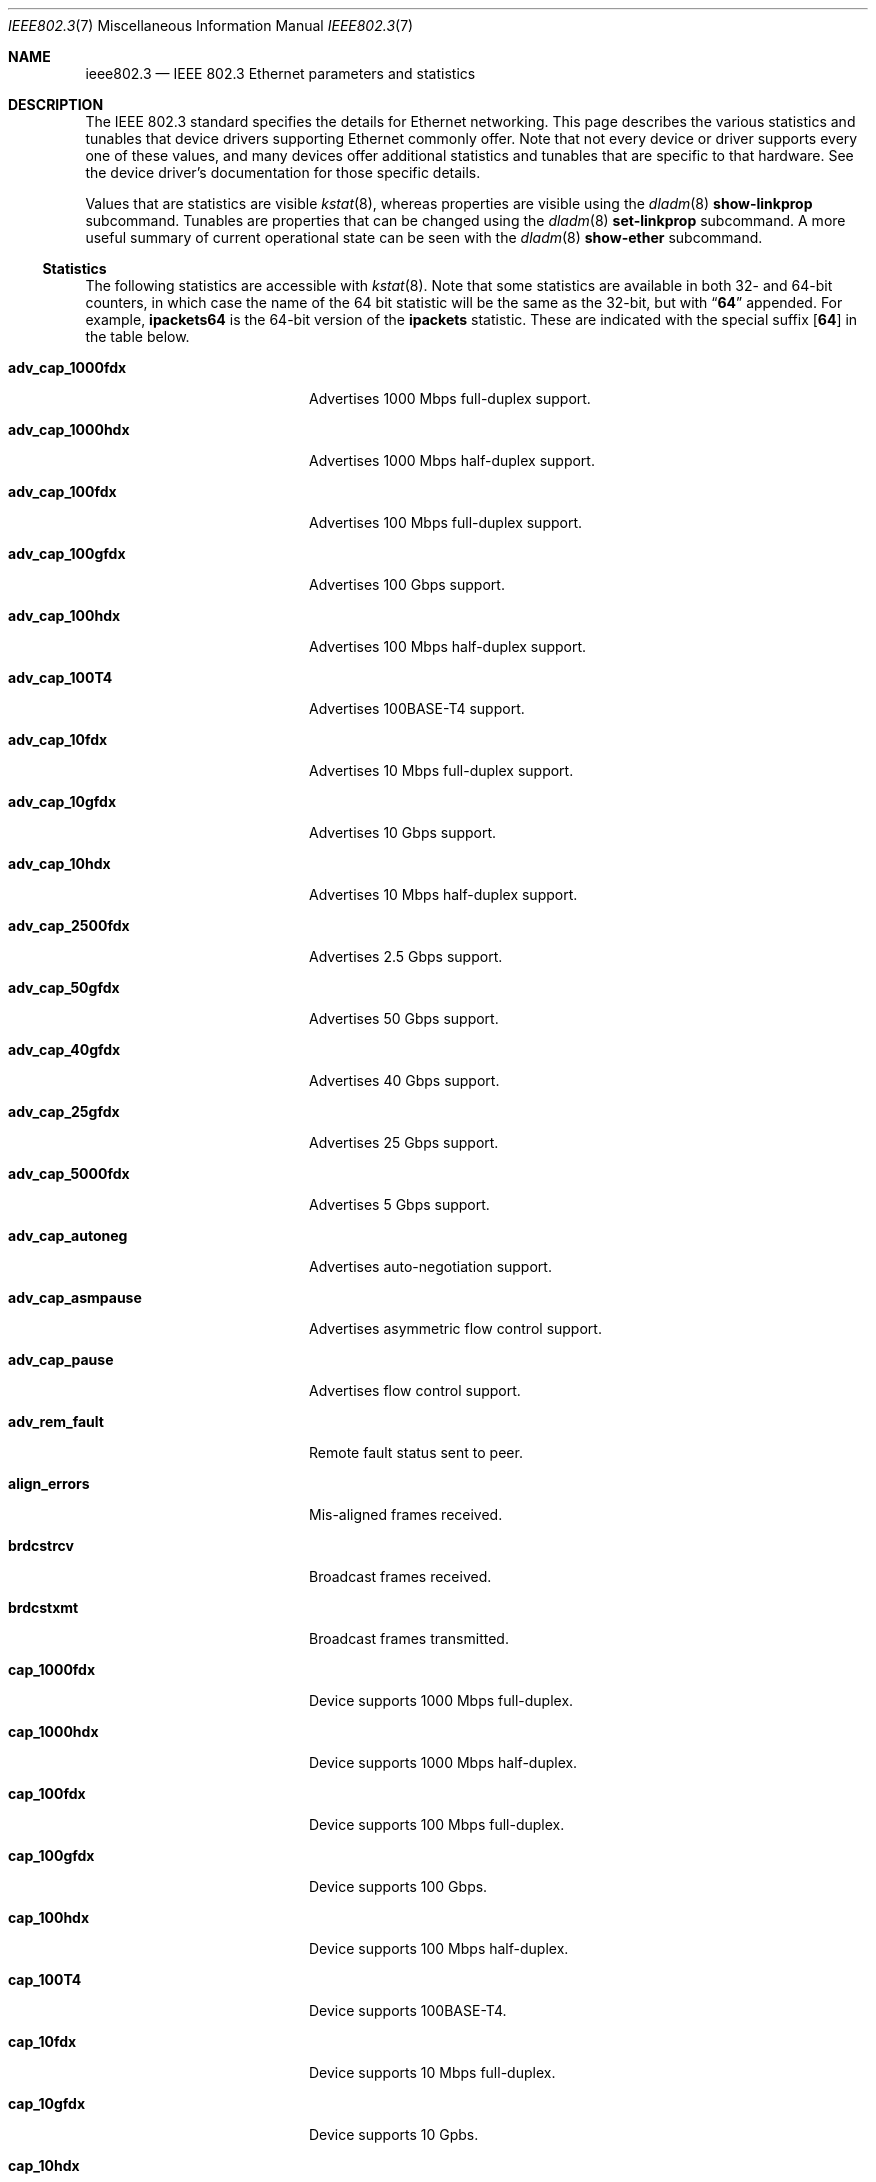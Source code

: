.\" Copyright 2014 Garrett D'Amore <garrett@damore.org>
.\" Copyright 2016 Joyent, Inc.
.\" Redistribution and use in source and binary forms, with or without
.\" modification, are permitted provided that the following conditions
.\" are met:
.\" 1. Redistributions of source code must retain the above copyright
.\"    notice, this list of conditions and the following disclaimer.
.\" 2. Redistributions in binary form must reproduce the above copyright
.\"    notice, this list of conditions and the following disclaimer in the
.\"    documentation and/or other materials provided with the distribution.
.\"
.\" THIS SOFTWARE IS PROVIDED BY THE COPYRIGHT HOLDER AND CONTRIBUTORS
.\" ``AS IS'' AND ANY EXPRESS OR IMPLIED WARRANTIES, INCLUDING, BUT NOT
.\" LIMITED TO, THE IMPLIED WARRANTIES OF MERCHANTABILITY AND FITNESS
.\" FOR A PARTICULAR PURPOSE ARE DISCLAIMED.  IN NO EVENT SHALL THE
.\" COPYRIGHT HOLDER OR CONTRIBUTORS BE LIABLE FOR ANY DIRECT, INDIRECT,
.\" INCIDENTAL, SPECIAL, EXEMPLARY, OR CONSEQUENTIAL DAMAGES (INCLUDING, BUT
.\" NOT LIMITED TO, PROCUREMENT OF SUBSTITUTE GOODS OR SERVICES; LOSS OF
.\" USE, DATA, OR PROFITS; OR BUSINESS INTERRUPTION) HOWEVER CAUSED AND ON
.\" ANY THEORY OF LIABILITY, WHETHER IN CONTRACT, STRICT LIABILITY, OR TORT
.\" (INCLUDING NEGLIGENCE OR OTHERWISE) ARISING IN ANY WAY OUT OF THE USE OF
.\" THIS SOFTWARE, EVEN IF ADVISED OF THE POSSIBILITY OF SUCH DAMAGE
.\"
.Dd "Nov 23, 2016"
.Dt IEEE802.3 7
.Os
.Sh NAME
.Nm ieee802.3
.Nd IEEE 802.3 Ethernet parameters and statistics
.Sh DESCRIPTION
The IEEE 802.3 standard specifies the details for Ethernet
networking.
This page describes the various statistics and tunables that device drivers
supporting Ethernet commonly offer.
.
Note that not every device or driver supports every one of these
values, and many devices offer additional statistics and tunables that
are specific to that hardware.
See the device driver's documentation for those specific details.
.
.Lp
Values that are statistics are visible
.Xr kstat 8 ,
whereas properties are visible using the
.Xr dladm 8
.Sy show-linkprop
subcommand.
Tunables are properties that can be changed using the
.Xr dladm 8
.Sy set-linkprop
subcommand.
A more useful summary of current operational state can be seen with the
.Xr dladm 8
.Sy show-ether
subcommand.
.
.Ss Statistics
The following statistics are accessible with
.Xr kstat 8 .
Note that some statistics are available in both 32- and 64-bit counters,
in which case the name of the 64 bit statistic will be the same as the
32-bit, but with
.Dq Sy 64
appended.
For example,
.Sy ipackets64
is the 64-bit version of the
.Sy ipackets
statistic.
These are indicated with the special suffix
.Op Sy 64
in the table below.
.
.Bl -tag -width tx_late_collisions
.It Sy adv_cap_1000fdx
Advertises 1000 Mbps full-duplex support.
.It Sy adv_cap_1000hdx
Advertises 1000 Mbps half-duplex support.
.It Sy adv_cap_100fdx
Advertises 100 Mbps full-duplex support.
.It Sy adv_cap_100gfdx
Advertises 100 Gbps support.
.It Sy adv_cap_100hdx
Advertises 100 Mbps half-duplex support.
.It Sy adv_cap_100T4
Advertises 100BASE-T4 support.
.It Sy adv_cap_10fdx
Advertises 10 Mbps full-duplex support.
.It Sy adv_cap_10gfdx
Advertises 10 Gbps support.
.It Sy adv_cap_10hdx
Advertises 10 Mbps half-duplex support.
.It Sy adv_cap_2500fdx
Advertises 2.5 Gbps support.
.It Sy adv_cap_50gfdx
Advertises 50 Gbps support.
.It Sy adv_cap_40gfdx
Advertises 40 Gbps support.
.It Sy adv_cap_25gfdx
Advertises 25 Gbps support.
.It Sy adv_cap_5000fdx
Advertises 5 Gbps support.
.It Sy adv_cap_autoneg
Advertises auto-negotiation support.
.It Sy adv_cap_asmpause
Advertises asymmetric flow control support.
.It Sy adv_cap_pause
Advertises flow control support.
.It Sy adv_rem_fault
Remote fault status sent to peer.
.It Sy align_errors
Mis-aligned frames received.
.It Sy brdcstrcv
Broadcast frames received.
.It Sy brdcstxmt
Broadcast frames transmitted.
.It Sy cap_1000fdx
Device supports 1000 Mbps full-duplex.
.It Sy cap_1000hdx
Device supports 1000 Mbps half-duplex.
.It Sy cap_100fdx
Device supports 100 Mbps full-duplex.
.It Sy cap_100gfdx
Device supports 100 Gbps.
.It Sy cap_100hdx
Device supports 100 Mbps half-duplex.
.It Sy cap_100T4
Device supports 100BASE-T4.
.It Sy cap_10fdx
Device supports 10 Mbps full-duplex.
.It Sy cap_10gfdx
Device supports 10 Gpbs.
.It Sy cap_10hdx
Device supports 10 Mbps half-duplex.
.It Sy cap_2500fdx
Device supports 2.5 Gbps.
.It Sy cap_50gfdx
Device supports 50 Gpbs.
.It Sy cap_40gfdx
Device supports 40 Gpbs.
.It Sy cap_25gfdx
Device supports 25 Gpbs.
.It Sy cap_5000fdx
Device supports 5 Gbps.
.It Sy cap_asmpause
Device supports asymmetric flow control.
.It Sy cap_autoneg
Device supports auto-negotiation.
.It Sy cap_pause
Device supports symmetric flow control.
.It Sy cap_rem_fault
Device supports remote fault notification.
.It Sy carrier_errors
Frames dropped due to loss of link.
.It Sy collisions
Collisions.
.It Sy defer_xmts
Transmits deferred due to link activity.
.It Sy ex_collisions
Frames dropped due to too many collisions.
.It Sy fcs_errors
Frames received with bad frame checksum.
.It Sy first_collisions
Frames with at least one collision.
.It Sy ierrors
Receive errors.
.It Sy ifspeed
Link speed in bits per second.
.It Sy ipackets Ns Op Sy 64
Frames received successfully.
.It Sy jabber_errors
Jabber errors.
.It Sy link_asmpause
Asymmetric flow control; works together with
.Sy link_pause .
See the description for it below.
.It Sy link_autoneg
Link was auto-negotiated.
.It Sy link_duplex
Link duplex status, values as follows:
.Bl -column "0" infinity
.It 0 Ta Unknown.
.It 1 Ta Half-duplex.
.It 2 Ta Full-duplex.
.El
.It Sy link_pause
Link flow control available; works together with
.Sy link_asmpause .
The meanings of these bits are:
.Bl -column "pause" "asmpause"
.It Sy pause Ta Sy asmpause Ta Sy meaning
.It 0 Ta 0 Ta "No flow control."
.It 1 Ta 0 Ta Symmetric flow control.
.It 0 Ta 1 Ta Honor received pause frames.
.It 1 Ta 1 Ta Send pause frames when congested.
.El
.It Sy link_state
Link state; 0 for down, 1 for up.
.It Sy link_up
Link is up if 1.
.It Sy lp_cap_1000fdx
Peer supports 1000 Mbps full-duplex.
.It Sy lp_cap_1000hdx
Peer supports 1000 Mbps half-duplex.
.It Sy lp_cap_100fdx
Peer supports 100 Mbps full-duplex.
.It Sy lp_cap_100gfdx
Peer supports 100 Gbps full-duplex.
.It Sy lp_cap_100hdx
Peer supports 100 Mbps half-duplex.
.It Sy lp_cap_100T4
Peer supports 100BASE-T4.
.It Sy lp_cap_10fdx
Peer supports 10 Mbps full-duplex.
.It Sy lp_cap_10gfdx
Peer supports 10 Gbps.
.It Sy lp_cap_10hdx
Peer supports 10 Mbps half-duplex.
.It Sy lp_cap_2500fdx
Peer supports 2.5 Gbps.
.It Sy lp_cap_5000fdx
Peer supports 5 Gbps.
.It Sy lp_cap_50gfdx
Peer supports 50 Gbps.
.It Sy lp_cap_40gfdx
Peer supports 40 Gbps.
.It Sy lp_cap_25gfdx
Peer supports 25 Gbps.
.It Sy lp_cap_asmpause
Peer supports asymmetric flow control.
.It Sy lp_cap_autoneg
Peer supports auto-negotiation.
.It Sy lp_cap_pause
Peer advertises flow control support.
.It Sy lp_rem_fault
Peer announces a remote fault.
.It Sy macrv_errors
Generic receive errors.
.It Sy macxmt_errors
Generic transmit errors.
.It Sy multi_collisions
Frames with more than one collision.
.It Sy multircv
Multicast frames received.
.It Sy multixmt
Multicast frames transmitted.
.It Sy norcvbuf
Receive frames dropped due to lack of resources.
.It Sy noxmtbuf
Transmit frames dropped due to lack of resources.
.It Sy obytes Ns Op Sy 64
Bytes (octets) transmitted successfully.
.It Sy oerrors
Transmit errors.
.It Sy oflo
Overflow errors.
.It Sy opackets Ns Op Sy 64
Frames successfully transmitted.
.It Sy promisc
Interface is in promiscuous mode.
.It Sy rbytes Ns Op Sy 64
Bytes (octets) received successfully.
.It Sy runt_errors
Frames received that were too short.
.It Sy sqe_errors
Squelch errors.
.It Sy toolong_errors
Frames received that were too long.
.It Sy tx_late_collisions
Late collisions on transmit.
.It Sy uflo
Underflow errors.
.It Sy unknowns
Frames received with no local recipient.
.It Sy xcvr_addr
Transceiver address.
.It Sy xcvr_id
Transceiver vendor and device ID.
.It Sy xcvr_inuse
Identifies the type of transceiver in use.
Values are as follows:
.Bl -column "0"
.It 0 Ta Unknown or undefined.
.It 1 Ta None.
.It 2 Ta 10 Mbps
.It 3 Ta 100BASE-T4
.It 4 Ta 100BASE-X
.It 5 Ta 100BASE-T2
.It 6 Ta 1000BASE-X
.It 7 Ta 1000BASE-T
.El
.El
.Ss Properties
The following parameters are accessible with
.Xr dladm 8 .
Some of these are normally read-only.
Other properties that are not specific to IEEE 802.3 / Ethernet links are also
available via
.Xr dladm 8 ,
and are documented in its man page rather than here.
.
.Bl -tag -width adv_1000hdx_cap
.It Sy speed
Link speed, in Mbps per second (dladm only).
.It Sy duplex
Link duplex, either "full" or "half".
.It Sy state
Link state, either "up" or "down".
.It Sy mtu
Maximum link frame size in bytes.
See
.Sx Jumbo Frames .
.It Sy flowctrl
Flow control setting, one of \(dqno\(dq, \(dqtx\(dq, \(dqrx\(dq, or \(dqbi\(dq.
See
.Sx Flow Control .
.It Sy adv_10gfdx_cap
Advertising 10 Gbps support.
.It Sy en_10gfdx_cap
Enable 10 Gbps support.
.
.It Sy adv_1000fdx_cap
Advertising 1000 Mbps full-duplex support.
.It Sy en_1000fdx_cap
Enable 1000 Mbps full-duplex.
.
.It Sy adv_1000hdx_cap
Advertising 1000 Mbps half-duplex support.
.It Sy en_1000hdx_cap
Enable 1000 Mbps half-duplex.
.
.It Sy adv_100fdx_cap
Advertising 100 Mbps full-duplex support.
.It Sy en_100fdx_cap
Enable 100 Mbps full-duplex.
.
.It Sy adv_100hdx_cap
Advertising 100 Mbps half-duplex support.
.It Sy en_100hdx_cap
Enable 100 Mbps half-duplex.
.
.It Sy adv_10fdx_cap
Advertising 10 Mbps full-duplex support.
.It Sy en_10fhdx_cap
Enable 100 Mbps full-duplex.
.
.It Sy adv_10hdx_cap
Advertising 10 Mbps half-duplex support.
.It Sy en_10fhdx_cap
Enable 10 Mbps half-duplex.
.El
.Ss Auto-negotiation
With modern devices, auto-negotiation is normally handled automatically.
With 10 Gbps and 1000 Gbps, it is mandatory (10GBASE-T also requires full-duplex
operation).
It is also
.Em strongly
recommended for use whenever possible; without auto-negotiation the link
will usually not operate unless both partners are configured to use the
same link mode.
.Lp
Auto-negotiation, when enabled, takes place by comparing the local capabilities
that have been advertised (which must also be supported by the local device),
with the capabilities that have been advertised by the link partner (peer).
.
The first of the following modes that is supported by both partners is
selected as the link negotiation result:
.Lp
.Bl -bullet -offset indent -compact
.It
10 Gbps (10gfdx)
.It
1000 Mbps full-duplex (1000fdx)
.It
1000 Mbps half-duplex (1000hdx)
.It
100 Mbps full-duplex (100fdx)
.It
100BASE-T4 (100T4)
.It
100 Mbps half-duplex (100hdx)
.It
10 Mbps full-duplex (10fdx)
.It
10 Mbps half-duplex (10hdx)
.El
.Lp
Advertisement of these modes can be enabled or disabled by setting the
appropriate
.Sy en_
property in
.Xr dladm 8 .
.Lp
Auto-negotiation may also be disabled, by setting the
.Sy adv_autoneg_cap
property to 0.
In this case, the highest enabled link mode (using the above list) is
.Dq forced
for the link.
.Ss Flow Control
Link layer flow control is available on many modern devices, and is mandatory
for operation at 10 Gbps.
It requires that the link be auto-negotiated, and that the link be full-duplex,
in order to function.
.Lp
Flow control is applied when a receiver becomes congested.
In this case the receiver can send a special frame, called a pause frame, to
request its partner cease transmitting for a short period of time.
.Lp
Flow control can be said to be either symmetric, in which case both partners
can send and honor pause frames, or asymmetric, in which case one partner
may not transmit pause frames.
.Lp
The flow control mode used is driven by the
.Sy flowctrl
property.
It has the following meanings:
.Lp
.Bl -column -compact -offset indent Dv
.It \(dqno\(dq Ta Neither send, nor honor pause frames.
.It \(dqtx\(dq Ta Send pause frames, provided that the peer can support them,
but do not honor them.
.It \(dqrx\(dq Ta Receive and honor pause frames.
.It \(dqbi\(dq Ta Both send and receive (and honor) pause frames.
.El
.Lp
The statistics for flow control
.Po Sy adv_cap_pause , adv_cap_asmpause , lp_cap_pause , lp_cap_asmpause ,
.Sy link_pause ,
and
.Sy link_asmpause
.Pc
are based on the properties exchanged in the auto-negotiation and are
confusing as a result.
Administrators are advised to use the
.Sy flowctrl
property instead.
.
.Ss Jumbo Frames
The IEEE 802.3 standard specifies a standard frame size of 1518 bytes,
which includes a 4-byte frame checksum, a 14-byte header, and 1500 bytes
of payload.
Most devices support larger frame sizes than this, and when all possible parties
on the same local network can do so, it may be advantageous to choose a larger
frame size; 9000 bytes is the most common option, as it allows a transport layer
to convey 8 KB (8192) of data, while leaving room for various link, network, and
transport layer headers.
.Lp
Note that the use of frames carrying more than 1500 bytes of payload is
not standardized, even though it is common practice.
.Lp
The
.Sy mtu
property is used to configure the frame size.
Note that this is the size of the payload, and excludes the preamble, checksum,
and header.
It also excludes the tag for devices that support tagging (see
.Sx Virtual LANs
below).
.Lp
Care must be taken to ensure that all communication parties agree on the same
size, or communication may cease to function properly.
.Lp
Note that the
.Sy mtu
property refers to the link layer property.
It may be necessary to configure upper layer protocols such as IP to use a
different size when this changes.
See
.Xr ifconfig 8 .
.
.Ss Virtual LANs
Most devices support virtual LANs (and also priority control tagging) though
the use of a 4-byte tag inserted between the frame header and payload.
The details of configuration of this are covered in the
.Xr dladm 8
manual.
.
.Ss Data Link Provider Interface (DLPI) Details
.
The correct method for applications to access Ethernet devices directly
is to use the DLPI.
See
.Xr dlpi 4P
and
.Xr libdlpi 3LIB
for further information.
.Lp
The following DLPI parameters are presented to applications.
.Bl -column -offset indent "Broadcast address"
.It Maximum SDU Ta 1500 (or larger, as determined by the Sy mtu No property.)
.It Minimum SDU Ta 0
.It Address length Ta 6
.It MAC type Ta Dv DL_ETHER
.It SAP length Ta \(mi2
.It Service mode Ta Dv DL_CLDLS
.It Broadcast address Ta Li ff:ff:ff:ff:ff:ff No (6 bytes with all bits set)
.El
.Lp
Note that if the application binds to SAP of 0, then standard IEEE 802.3
mode is assumed and the frame length is stored in place of the Ethernet type.
Frames that arrive with the type field set to 1500 or less, are delivered
to applications that bind to SAP 0.
.Lp
Ethernet drivers on the support both DLPI style 1 and style 2 operation.
Additionally, it is possible to configure provide
.Dq vanity
names to interfaces using the
.Xr dladm 8
.Sy rename-link
subcommand.
Such vanity names are only accessible using DLPI style 1.
.Sh NOTES
There may be other mechanisms available to configure link layer properties.
Historically the
.Xr ndd 8
command, and
.Xr driver.conf 5
files could be used to do this.
These methods are deprecated in favor of
.Xr dladm 8
properties.
.
.Sh INTERFACE STABILITY
When present, the statistics and properties presented here
are
.Sy Committed .
However, note that not every Ethernet device supports all of these,
and some devices may support additional statistics and properties.
.Lp
The DLPI and IEEE 802.3 itself are
.Sy Standard .
.Sh SEE ALSO
.Xr libdlpi 3LIB ,
.Xr dlpi 4P ,
.Xr driver.conf 5 ,
.Xr dladm 8 ,
.Xr ifconfig 8 ,
.Xr kstat 8 ,
.Xr ndd 8 ,
.Xr netstat 8
.Rs
.%T IEEE 802.3: Ethernet
.%Q IEEE Standards Association
.Re
.Rs
.%B Data Link Provider Interface (DLPI)
.%Q The Open Group
.%D 1997
.Re
.Rs
.%B STREAMs Programming Guide
.%Q Sun Microsystems, Inc.
.%D January 2005
.Re

